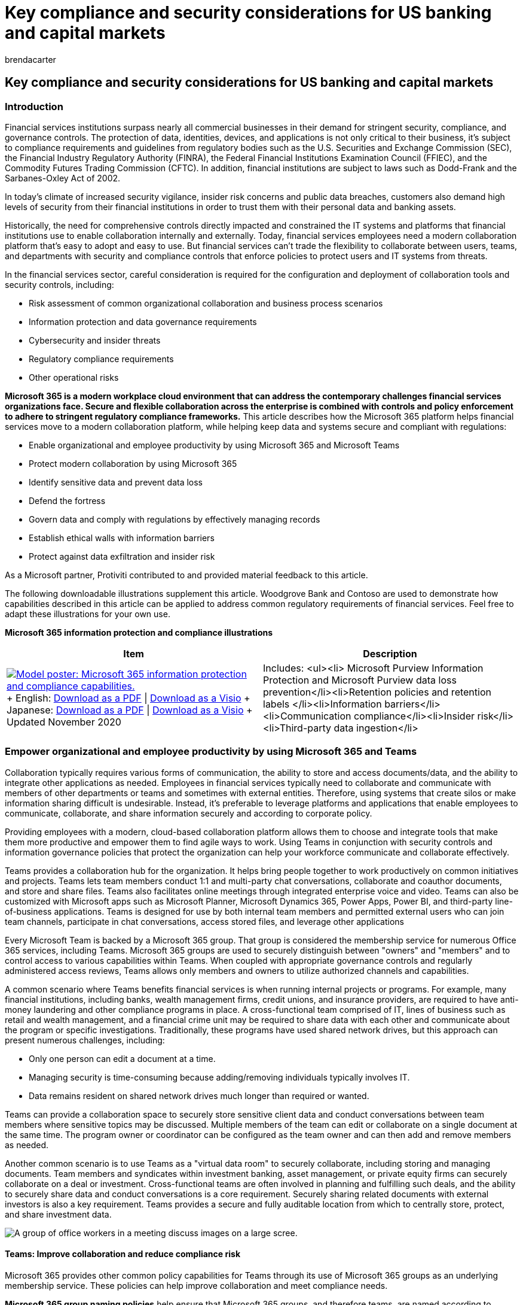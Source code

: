 = Key compliance and security considerations for US banking and capital markets
:audience: ITPro
:author: brendacarter
:description: Learn how financial services institutions can maintain financial security compliance and effectively collaborate using Microsoft 365 and Teams.
:f1.keywords: NOCSH
:manager: laurawi
:ms.author: bcarter
:ms.collection: ["highpri", "M365-security-compliance"]
:ms.custom: seo-marvel-jun2020
:ms.localizationpriority: high
:ms.service: o365-solutions
:ms.topic: article

== Key compliance and security considerations for US banking and capital markets

=== Introduction

Financial services institutions surpass nearly all commercial businesses in their demand for stringent security, compliance, and governance controls.
The protection of data, identities, devices, and applications is not only critical to their business, it's subject to compliance requirements and guidelines from regulatory bodies such as the U.S.
Securities and Exchange Commission (SEC), the Financial Industry Regulatory Authority (FINRA), the Federal Financial Institutions Examination Council (FFIEC), and the Commodity Futures Trading Commission (CFTC).
In addition, financial institutions are subject to laws such as Dodd-Frank and the Sarbanes-Oxley Act of 2002.

In today's climate of increased security vigilance, insider risk concerns and public data breaches, customers also demand high levels of security from their financial institutions in order to trust them with their personal data and banking assets.

Historically, the need for comprehensive controls directly impacted and constrained the IT systems and platforms that financial institutions use to enable collaboration internally and externally.
Today, financial services employees need a modern collaboration platform that's easy to adopt and easy to use.
But financial services can't trade the flexibility to collaborate between users, teams, and departments with security and compliance controls that enforce policies to protect users and IT systems from threats.

In the financial services sector, careful consideration is required for the configuration and deployment of collaboration tools and security controls, including:

* Risk assessment of common organizational collaboration and business process scenarios
* Information protection and data governance requirements
* Cybersecurity and insider threats
* Regulatory compliance requirements
* Other operational risks

*Microsoft 365 is a modern workplace cloud environment that can address the contemporary challenges financial services organizations face.
Secure and flexible collaboration across the enterprise is combined with controls and policy enforcement to adhere to stringent regulatory compliance frameworks.* This article describes how the Microsoft 365 platform helps financial services move to a modern collaboration platform, while helping keep data and systems secure and compliant with regulations:

* Enable organizational and employee productivity by using Microsoft 365 and Microsoft Teams
* Protect modern collaboration by using Microsoft 365
* Identify sensitive data and prevent data loss
* Defend the fortress
* Govern data and comply with regulations by effectively managing records
* Establish ethical walls with information barriers
* Protect against data exfiltration and insider risk

As a Microsoft partner, Protiviti contributed to and provided material feedback to this article.

The following downloadable illustrations supplement this article.
Woodgrove Bank and Contoso are used to demonstrate how capabilities described in this article can be applied to address common regulatory requirements of financial services.
Feel free to adapt these illustrations for your own use.

*Microsoft 365 information protection and compliance illustrations*

|===
| Item | Description

| image:../media/solutions-architecture-center/m365-compliance-illustrations-thumb.png[Model poster: Microsoft 365 information protection and compliance capabilities.,link=https://download.microsoft.com/download/3/a/6/3a6ab1a3-feb0-4ee2-8e77-62415a772e53/m365-compliance-illustrations.pdf] + English: https://download.microsoft.com/download/3/a/6/3a6ab1a3-feb0-4ee2-8e77-62415a772e53/m365-compliance-illustrations.pdf[Download as a PDF]  \| https://download.microsoft.com/download/3/a/6/3a6ab1a3-feb0-4ee2-8e77-62415a772e53/m365-compliance-illustrations.vsdx[Download as a Visio] + Japanese: https://download.microsoft.com/download/6/f/1/6f1a7d0e-dd8e-442e-b073-8e94327ae4f8/m365-compliance-illustrations.pdf[Download as a PDF]  \| https://download.microsoft.com/download/6/f/1/6f1a7d0e-dd8e-442e-b073-8e94327ae4f8/m365-compliance-illustrations.vsdx[Download as a Visio] + Updated November 2020
| Includes: <ul><li>  Microsoft Purview Information Protection and Microsoft Purview data loss prevention</li><li>Retention policies and retention labels </li><li>Information barriers</li><li>Communication compliance</li><li>Insider risk</li><li>Third-party data ingestion</li>
|===

=== Empower organizational and employee productivity by using Microsoft 365 and Teams

Collaboration typically requires various forms of communication, the ability to store and access documents/data, and the ability to integrate other applications as needed.
Employees in financial services typically need to collaborate and communicate with members of other departments or teams and sometimes with external entities.
Therefore, using systems that create silos or make information sharing difficult is undesirable.
Instead, it's preferable to leverage platforms and applications that enable employees to communicate, collaborate, and share information securely and according to corporate policy.

Providing employees with a modern, cloud-based collaboration platform allows them to choose and integrate tools that make them more productive and empower them to find agile ways to work.
Using Teams in conjunction with security controls and information governance policies that protect the organization can help your workforce communicate and collaborate effectively.

Teams provides a collaboration hub for the organization.
It helps bring people together to work productively on common initiatives and projects.
Teams lets team members conduct 1:1 and multi-party chat conversations, collaborate and coauthor documents, and store and share files.
Teams also facilitates online meetings through integrated enterprise voice and video.
Teams can also be customized with Microsoft apps such as Microsoft Planner, Microsoft Dynamics 365, Power Apps, Power BI, and third-party line-of-business applications.
Teams is designed for use by both internal team members and permitted external users who can join team channels, participate in chat conversations, access stored files, and leverage other applications

Every Microsoft Team is backed by a Microsoft 365 group.
That group is considered the membership service for numerous Office 365 services, including Teams.
Microsoft 365 groups are used to securely distinguish between "owners" and "members" and to control access to various capabilities within Teams.
When coupled with appropriate governance controls and regularly administered access reviews, Teams allows only members and owners to utilize authorized channels and capabilities.

A common scenario where Teams benefits financial services is when running internal projects or programs.
For example, many financial institutions, including banks, wealth management firms, credit unions, and insurance providers, are required to have anti-money laundering and other compliance programs in place.
A cross-functional team comprised of IT, lines of business such as retail and wealth management, and a financial crime unit may be required to share data with each other and communicate about the program or specific investigations.
Traditionally, these programs have used shared network drives, but this approach can present numerous challenges, including:

* Only one person can edit a document at a time.
* Managing security is time-consuming because adding/removing individuals typically involves IT.
* Data remains resident on shared network drives much longer than required or wanted.

Teams can provide a collaboration space to securely store sensitive client data and conduct conversations between team members where sensitive topics may be discussed.
Multiple members of the team can edit or collaborate on a single document at the same time.
The program owner or coordinator can be configured as the team owner and can then add and remove members as needed.

Another common scenario is to use Teams as a "virtual data room" to securely collaborate, including storing and managing documents.
Team members and syndicates within investment banking, asset management, or private equity firms can securely collaborate on a deal or investment.
Cross-functional teams are often involved in planning and fulfilling such deals, and the ability to securely share data and conduct conversations is a core requirement.
Securely sharing related documents with external investors is also a key requirement.
Teams provides a secure and fully auditable location from which to centrally store, protect, and share investment data.

image::../media/m365cO19-ent-dell-latitude13-5951.jpg[A group of office workers in a meeting discuss images on a large scree.]

==== Teams: Improve collaboration and reduce compliance risk

Microsoft 365 provides other common policy capabilities for Teams through its use of Microsoft 365 groups as an underlying membership service.
These policies can help improve collaboration and meet compliance needs.

*Microsoft 365 group naming policies* help ensure that Microsoft 365 groups, and therefore teams, are named according to corporate policy.
Names can be problematic if they aren't appropriate.
For example, employees may not know which teams to work with or share information with if names aren't appropriately applied.
Group-naming policies (including support for prefix/suffix-based policies and custom blocked words) can enforce good "hygiene" and prevent use of specific words, such as reserved words or inappropriate terminology.

*Microsoft 365 group expiration policies* help ensure that Microsoft 365 groups and therefore teams, aren't retained for longer periods of time than the organization wants or needs.
This capability helps prevent two key information-management issues:

* Proliferation of teams that aren't necessary or used.
* Over-retention of data that's no longer required or used by the organization (except in cases of legal hold/preservation).

Administrators can specify an expiration period for Microsoft 365 groups, such as 90, 180, or 365 days.
If a service that's backed by a Microsoft 365 group is inactive for the expiration period, group owners are notified.
If no action is taken, the Microsoft 365 group and all its related services, including Teams, is deleted.

The over-retention of data that's stored in Teams and other group-based services can pose risks to financial services organizations.
Microsoft 365 group expiration policies are a recommended way to help prevent retention of data that's no longer needed.
Combined with built-in retention labels and policies, Microsoft 365 helps ensure that organizations are only retaining the data that's required to meet corporate policies and regulatory compliance obligations.

===== Teams: Integrate custom requirements with ease

Teams enables self-service creation of teams by default.
However, many regulated organizations want to control and understand which collaboration channels are currently in use by their employees, which channels may contain sensitive data, and ownership of organizational channels.
To facilitate these governance controls, Microsoft 365 lets organization disable self-service teams creation.
By using business process automation tools such as Microsoft Power Apps and Power Automate, organizations can build and deploy simple forms and approval processes for employees to request creation of a new team.
When approved, the team can be automatically provisioned and a link sent to the requestor.
In this way, organizations can design and integrate their compliance controls and custom requirements into the team-creation process.

==== Acceptable digital communication channels

FINRA https://www.finra.org/rules-guidance/key-topics/books-records[emphasizes that the digital communications of regulated firms meet the record-keeping requirements of Exchange Act rules 17a-3 and 17a-4, as well as FINRA Rule Series 4510].
FINRA releases an annual report that contains key findings, observations, and effective practices to help organizations improve compliance and risk management.
In its https://www.finra.org/rules-guidance/guidance/reports/2019-report-exam-findings-and-observations[2019 Report on Examination Findings and Observations], FINRA identified digital communications as a key area where firms encounter challenges complying with supervision and record-keeping requirements.

If an organization permits its employees to use a specific application, such as an app-based messaging service or collaboration platform, the firm must archive business records and supervise the activities and communications of those employees in that application.
Organizations are responsible for conducting due diligence to comply with FINRA rules and securities laws, and for following up on potential violations of those rules related to employee use of such apps.

Effective practices recommended by FINRA include the following:

* Establish a comprehensive governance program for digital communication channels.
Manage the organization's decisions about which digital communication channels are permitted and define compliance processes for each digital channel.
Closely monitor the rapidly changing landscape of digital communication channels and keep compliance processes up to date.
* Clearly define and control permissible digital channels.
Define both approved and prohibited digital channels.
Block or restrict the use of prohibited digital channels, or prohibited features within digital channels, that limit the organization's ability to comply with records management and supervisory requirements.
* Provide training for digital communications.
Implement mandatory training programs before giving registered representatives access to approved digital channels.
Training helps clarify an organization's expectations for business and personal digital communications, and it guides staff through using permitted features of each channel in a compliant manner.

FINRA's findings and observations for Digital Communications relate directly to an organization's ability to comply with https://www.law.cornell.edu/cfr/text/17/240.17a-4[SEC Rule 17a-4] for retaining all business-related communications, FINRA rules https://www.finra.org/rules-guidance/rulebooks/finra-rules/3110[3110] and https://www.finra.org/rules-guidance/rulebooks/finra-rules/3120[3120] for supervision and review of communications, and Rule Series https://www.finra.org/rules-guidance/rulebooks/finra-rules/4510[4510] for record keeping.
The Commodity Futures Trading Commission (CFTC) promulgates similar requirements under 17 CFR 131.
These regulations are discussed in depth later in this article.

*_Teams, along with the comprehensive suite of Microsoft 365 security and compliance offerings, provides a corporate digital communication channel for financial services institutions to effectively conduct business and comply with regulations._* The remainder of this article describes how Microsoft 365 built-in capabilities for records management, information protection, information barriers, and supervisory control gives Teams a robust toolset to help meet these regulatory obligations.

=== Protect modern collaboration with Microsoft 365

==== Secure user identities and control access

*_Protecting access to customer information, financial documents, and applications begins with strongly securing user identities._* This requires a secure platform for the enterprise to store and manage identities, providing a trusted means of authentication, and dynamically controlling access to those applications.

As employees work, they may move from application to application or between multiple locations and devices.
Access to data must be authenticated at each step along the way.
The authentication process has to support a strong protocol and multiple factors of authentication (such as one-time SMS pass code, authenticator app, and certificate) to ensure that identities aren't compromised.
Enforcing risk-based access policies is critical to protecting financial data and applications from insider threats, inadvertent data leaks, and data exfiltration.

Microsoft 365 provides a secure identity platform in link:/azure/active-directory/[Azure Active Directory (Azure AD)], where identities are centrally stored and securely managed.
Azure AD, along with a host of related Microsoft 365 security services, forms the basis for providing employees with the access they need to work securely while also protecting the organization from threats.

link:/azure/active-directory/fundamentals/concept-fundamentals-mfa-get-started[Azure AD Multi-Factor Authentication (MFA)] is built into the platform and provides an additional proof of authentication to help confirm user identity when they access sensitive financial data and applications.
Azure MFA requires at least two forms of authentication, such as a password plus a known mobile device.
It supports several second-factor authentication options, including:

* The Microsoft Authenticator app
* A one-time passcode delivered via SMS
* A phone call where a user must enter a PIN

If password is somehow compromised, a potential hacker would still need the user's phone to gain access to organizational data.
In addition, Microsoft 365 uses Modern Authentication as a key protocol, which brings the same strong and rich authentication experience from web browsers to the collaboration tools that employees use day to day, including Microsoft Outlook and the other Microsoft Office applications.

===== Passwordless

Passwords are the weakest link in a security chain.
They can be a single point of failure if there's no additional verification.
Microsoft supports a broad range of authentication options to fit the needs of financial institutions.

_Passwordless_ methods help make MFA more convenient for users.
While not all MFA is passwordless, passwordless technologies employ multi-factor authentication.
Microsoft, Google, and other industry leaders have developed standards to enable a simpler, stronger authentication experience across the web and mobile devices in a group called Fast IDentity Online (FIDO).
The recently developed FIDO2 standard enables users to authenticate easily and securely without requiring a password to eliminate phishing.

Microsoft MFA methods that are passwordless include:

* link:/azure/active-directory/user-help/user-help-auth-app-overview[Microsoft Authenticator]: For flexibility, convenience, and cost, we recommend using the Microsoft Authenticator mobile app.
Microsoft Authenticator supports biometrics, push notifications, and one-time passcodes for any Azure AD-connected app.
It's available from the Apple and Android app stores.
* link:/windows/security/identity-protection/hello-for-business/hello-overview[Windows Hello]: For a built-in experience on the PC, we recommend using Windows Hello.
It uses biometric information (such as face or fingerprint) to sign in automatically.
* link:/windows/security/identity-protection/hello-for-business/microsoft-compatible-security-key[FIDO2 Security keys] are now available from several Microsoft partners: Yubico, Feitian Technologies, and HID Global in a USB, NFC-enabled badge or biometric key.

link:/azure/active-directory/conditional-access/[Azure AD Conditional Access] provides a robust solution for automating access control decisions and enforcing organizational policies to protect company assets.
A classic example is when a financial planner wants to access an application that has sensitive customer data.
They are automatically required to perform a multi-factor authentication to specifically access that application, and access must be from a corporate-managed device.
Azure Conditional Access brings together signals about a user's access request, such as properties about the user, the device, location, and network, and the application that the user is trying to access.
It dynamically evaluates attempts to access the application against configured policies.
If user or device risk is elevated, or other conditions are not met, Azure AD can automatically enforce policies such as requiring MFA, requiring a secure password reset, or restricting or blocking access.
This helps ensure that sensitive organizational assets are protected in dynamically changing environments.

Azure AD, and the related Microsoft 365 security services, provide the foundation on which a modern cloud collaboration platform can be rolled out to financial institutions so that access to data and applications can be secured, and regulator compliance obligations can be met.
These tools provide the following key capabilities:

* Centrally store and securely manage user identities.
* Use a strong authentication protocol, including multi-factor authentication, to authenticate users on access requests and provide a consistent and robust authentication experience across all applications.
* Dynamically validate policies on all access requests, incorporating multiple signals into the policy decision-making process, including identity, user/group membership, application, device, network, location, and real-time risk score.
* Validate granular policies based on user behavior and file properties and dynamically enforce additional security measures when required.
* Identify "shadow IT" in the organization, and allow InfoSec teams to sanction or block cloud applications.
* Monitor and control access to Microsoft and non-Microsoft cloud applications.
* Proactively protect against email phishing and ransomware attacks.

===== Azure AD Identity Protection

While Conditional Access protects resources from suspicious requests, Identity Protection goes further by providing ongoing risk detection and remediation of suspicious user accounts.
Identity Protection keeps you informed of suspicious user and sign-in behavior in your environment around the clock.
Its automatic response proactively prevents compromised identities from being abused.

Identity Protection is a tool that allows organizations to accomplish three key tasks:

* Automate the detection and remediation of identity-based risks.
* Investigate risks by using data in the portal.
* Export risk detection data to third-party utilities for further analysis.

Identity Protection uses knowledge that Microsoft has acquired from its position in organizations with Azure AD, in the consumer space with Microsoft Accounts, and in gaming with Xbox to protect your users.
Microsoft analyzes 65 trillion signals per day to identify and protect customers from threats.
The signals generated by and fed to Identity Protection can be further fed into tools like Conditional Access to make access decisions.
They can also be fed back to a security information and event management (SIEM) tool for further investigation based on your organization's enforced policies.

Identity Protection helps organizations automatically protect against identity compromise by taking advantage of cloud intelligence powered by advanced detection based on heuristics, user and entity behavior analytics (UEBA), and machine learning (ML) across the Microsoft ecosystem.

image::../media/win17-15021-00-n9.jpg[Five information workers watch as another gives a presentation.]

=== Identify sensitive data and prevent data loss

Microsoft 365 allows all organizations to identify sensitive data within the organization through a combination of powerful capabilities, including:

* *Microsoft Purview Information Protection* for both user-based classification and automated classification of sensitive data.
* *Microsoft Purview Data Loss Prevention (DLP)* for automated identification of sensitive data using sensitive data types (in other words, regular expressions) and keywords and policy enforcement.

*xref:../compliance/information-protection.adoc[Microsoft Purview Information Protection]* enables organizations to classify documents and emails intelligently by using sensitivity labels.
Sensitivity labels can be applied manually by users to documents in Microsoft Office applications and to emails in Outlook.
The labels can automatically apply document markings, protection through encryption, and rights-management enforcement.
Sensitivity labels can also be applied automatically by configuring policies that use keywords and sensitive data types (such as credit card numbers, social insurance numbers, and identity numbers) to automatically find and classify sensitive data.

In addition, Microsoft provides "trainable classifiers" that use machine learning models to identify sensitive data based on the content, as opposed to simply through pattern matching or by the elements within the content.
A classifier learns how to identify a type of content by looking at numerous examples of the content to be classified.
Training a classifier begins by giving it examples of content in a particular category.
After it learns from those examples, the model is tested by giving it a mix of matching and non-matching examples.
The classifier predicts whether a given example falls into the category or not.
A person then confirms the results, sorting the positives, negatives, false positives, and false negatives to help increase the accuracy of the classifier's predictions.
When the trained classifier is published, it processes content in Microsoft SharePoint Online, Exchange Online, and OneDrive for Business and automatically classifies the content.

Applying sensitivity labels to documents and emails embeds metadata that identifies the chosen sensitivity within the object.
The sensitivity then travels with the data.
So even if a labeled document is stored on a user's desktop or within an on-premises system, it's still protected.
This functionality enables other Microsoft 365 solutions, such as Microsoft Defender for Cloud Apps or network edge devices, to identify sensitive data and automatically enforce security controls.
Sensitivity labels have the added benefit of educating employees about which data within an organization is considered sensitive and how to handle that data when they receive it.

*xref:../compliance/dlp-learn-about-dlp.adoc[Microsoft Purview Data Loss Prevention (DLP)]* automatically identifies documents, emails, and conversations that contain sensitive data by scanning them for sensitive data and then enforcing policy on those objects.
Policies are enforced on documents in SharePoint and OneDrive for Business.
They're also enforced when users send email, and in Teams chats and channel conversations.
Policies can be configured to look for keywords, sensitive data types, retention labels, and whether data is shared within the organization or externally.
Controls are provided to help organizations fine-tune DLP policies to reduce false positives.
When sensitive data is found, customizable policy tips can be displayed to users within Microsoft 365 applications to inform them that their content contains sensitive data and then propose corrective actions.
Policies can also prevent users from accessing documents, sharing documents, or sending emails that contain certain types of sensitive data.
Microsoft 365 supports more than 100 built-in sensitive data types.
Organizations can configure custom sensitive data types to meet their policies.

Rolling out Microsoft Purview Information Protection and DLP policies to organizations requires careful planning and a user education program so that employees understand the organization's data classification schema and which types of data are considered sensitive.
Providing employees with tools and educational programs that help them identify sensitive data and understand how to handle it makes them part of the solution for mitigating information security risks.

The signals generated by and fed to Identity Protection can also be fed into tools like Conditional Access to make access decisions or to a security information and event management (SIEM) tool for investigation based on an organization's enforced policies.

Identity Protection helps organizations automatically protect against identity compromise by taking advantage of cloud intelligence powered by advanced detections based on heuristics, user and entity behavior analytics, and machine learning across the Microsoft ecosystem.

image::../media/clo1718-portrait-006.jpg[An information worker is pictured in front of a large array of monitors.]

=== Defend the fortress

Microsoft recently launched the Microsoft 365 Defender solution, which is designed to secure the modern organization from the evolving threat landscape.
By leveraging the Intelligent Security Graph, the Threat Protection solution offers comprehensive, integrated security against multiple attack vectors.

==== https://www.microsoft.com/security/business/intelligence[The Intelligent Security Graph]

Security services from Microsoft 365 are powered by the Intelligent Security Graph.
To combat cyberthreats, the Intelligent Security Graph uses advanced analytics to link threat intelligence and security signals from Microsoft and its partners.
Microsoft operates global services at a massive scale, gathering trillions of security signals that power protection layers across the stack.
Machine learning models assess this intelligence, and the signal and threat insights are widely shared across our products and services.
This enables us to detect and respond to threats quickly and bring actionable alerts and information to customers for remediation.
Our machine learning models are continuously trained and updated with new insights, helping us build more-secure products and provide more proactive security.

xref:../security/office-365-security/defender-for-office-365.adoc[Microsoft Defender for Office 365] provides an integrated Microsoft 365 service that protects organizations from malicious links and malware delivered through email and Office documents.
One of the most common attack vectors that affects users today is email phishing attacks.
These attacks can be targeted at specific users and can be very convincing, with some call to action that prompts the user to click a malicious link or open an attachment that contains malware.
Once a computer is infected, the attacker can either steal the user's credentials and move laterally across the organization or exfiltrate emails and data to look for sensitive information.
Defender for Office 365 supports safe attachments and safe links by evaluating documents and links at click-time for potentially malicious intent and blocks access.
Email attachments are opened in a protected sandbox before they're delivered to a user's mailbox.
It also evaluates links in Office documents for malicious URLs.
Defender for Office 365 also protects links and files in SharePoint Online, OneDrive for Business, and Teams.
If a malicious file is detected, Defender for Office 365  automatically locks that file to reduce potential damage.

link:/windows/security/threat-protection/microsoft-defender-atp/microsoft-defender-advanced-threat-protection[Microsoft Defender for Endpoint] is a unified endpoint security platform for preventative protection, post-breach detection, and automated investigation and response.
Defender for Endpoint provides built-in capabilities for discovery and protection of sensitive data on enterprise endpoints.

link:/cloud-app-security/what-is-cloud-app-security[Microsoft Defender for Cloud Apps] enables organizations to enforce policies at a granular level and to detect behavioral anomalies based on individual user profiles that are automatically defined by using machine learning.
Defender for Cloud Apps policies can build on Azure Conditional Access policies to protect sensitive company assets by evaluating additional signals related to user behavior and properties of the documents that are accessed.
Over time, Defender for Cloud Apps learns what's typical behavior for each employee with regard to the data they access and the applications they use.
Based on learned behavior patterns, policies can then automatically enforce security controls if an employee acts outside of that behavioral profile.
For example, if an employee typically accesses an accounting application from 9 AM to 5 PM Monday through Friday but suddenly starts to access that application heavily on a Sunday evening, Defender for Cloud Apps can dynamically enforce policies to require the user to reauthenticate.
This helps ensure that the user's credentials haven't been compromised.
Defender for Cloud Apps can also help identify "shadow IT" in the organization, which helps information security teams ensure that employees are using sanctioned tools when they work with sensitive data.
Finally, Defender for Cloud Apps can protect sensitive data anywhere in the Cloud, even outside the Microsoft 365 platform.
It allows organizations to sanction (or unsanction) specific external Cloud apps, controlling access and monitoring usage.

link:/azure-advanced-threat-protection/what-is-atp[Microsoft Defender for Identity] is a cloud-based security solution that leverages your on-premises Active Directory signals to identify, detect, and investigate advanced threats, compromised identities, and malicious insider actions directed at your organization.
AATP enables SecOp analysts and security professionals detect advanced attacks in hybrid environments to:

* Monitor users, entity behavior, and activities by using learning-based analytics.
* Protect user identities and credentials stored in Active Directory.
* Identify and investigate suspicious user activities and advanced attacks throughout the kill chain.
* Provide clear incident information on a simple timeline for fast triage.

image::../media/clo1717-corporate-office-021.jpg[The office workers meet in a small conference room.
One gives a presentation.]

=== Govern data and manage records

Financial institutions must retain their records and information according to their regulatory, legal, and business obligations as represented within their corporate retention schedule.
For example, the https://www.sec.gov/rules/interp/34-47806.htm[SEC mandates retention periods] of three to six years, based on record type, with immediate accessibility for the first two years.
Organizations face legal and regulatory compliance risks if data is under-retained (discarded too early), and now also manage regulations that mandate disposal when information is no longer required.
Effective records-management strategies emphasize a practical and consistent approach so that information is disposed of appropriately while minimizing cost and risk to the organization.

In addition, regulatory mandates from the New York State Department of Financial Services require covered entities to maintain policies and procedures for disposal of nonpublic information.
23 NYCRR 500, Section 500.13, Limitations on Data Retention requires that "As part of its cybersecurity program, each Covered Entity shall include policies and procedures for the secure disposal on a periodic basis of any Nonpublic Information identified in section 500.01(g)(2)-(3) of this Part that is no longer necessary for business operations or for other legitimate business purposes of the Covered Entity, except where such information is otherwise required to be retained by law or regulation."

Financial institutions manage vast amounts of data.
And some retention periods are triggered by events, such as a contract expiring or an employee leaving the organization.
In this atmosphere, it can be challenging to apply record retention policies.
Approaches to assigning record retention periods accurately across organizational documents can vary.
Some apply retention policies broadly or leverage autoclassification and machine learning techniques.
Others identify an approach that requires a more granular process that assigns retention periods uniquely to individual documents.

*_Microsoft 365 provides flexible capabilities to define retention labels and policies to intelligently implement records-management requirements._* A record manager defines a retention label, which represents a "record type" in a traditional retention schedule.
The retention label contains settings that define these details:

* How long a record is retained
* What occurs when the retention period expires (delete the document, start a disposition review, or take no action)
* What triggers the retention period to start (created date, last modified date, labeled date, or an event) and marks the document or email as a record (meaning it can't be edited or deleted)

The retention labels are then published to SharePoint or OneDrive sites, Exchange mailboxes, and Microsoft 365 groups.
Users can apply the retention labels manually to documents and emails.
Record managers can use intelligence to automatically apply the labels.
Intelligent capabilities can be based on xref:../compliance/content-search.adoc[ninety-plus built-in sensitive information types] (such as ABA outing number, US bank account number, or US Social Security Number).
They're also customizable based on keywords or sensitive data found in documents or emails, such as credit card numbers or other personally identifiable information or based on SharePoint metadata.
For data that's not easily identified through manual or automated pattern matching, trainable classifiers can be used to classify documents intelligently based on machine learning techniques.

The *Securities and Exchange Commission (SEC)* requires broker-dealers and other regulated financial institutions to retain all business-related communications.
These requirements apply to many types of communications and data, including emails, documents, instant messages, faxes, and more.
*SEC rule 17a-4* defines the criteria that these organizations must meet to store records in an electronic data storage system.
In 2003, the SEC issued a release that clarified these requirements.
It included the following criteria:

* Data preserved by an electronic storage system must be non-rewriteable and non-erasable.
This is referred to as a WORM requirement (write once, read many).
* The storage system must be able to store data beyond the retention period required by the rule, in case of a subpoena or other legal order.
* An organization wouldn't violate the requirement in paragraph (f)(2)(ii)(A) of the rule if it used an electronic storage system that prevents the overwriting, erasing, or otherwise altering of a record during its required retention period through the use of integrated hardware and software control codes.
* Electronic storage systems that merely "mitigate" the risk that a record will be overwritten or erased, for example by relying on access control, don't meet the requirements of the rule.

To help financial institutions meet the requirements of SEC rule 17a-4, Microsoft 365 provides a combination of capabilities related to how data is retained, policies are configured, and data is stored within the service.
These include:

* *Preservation of data (Rule 17a-4(a), (b)(4))* -- Retention labels and policies are flexible to meet organizational needs and may be automatically or manually applied to different types of data, documents, and information.
A wide variety of data types and communications are supported, including documents in SharePoint and OneDrive for Business, data within Exchange Online mailboxes, and data in Teams.
* *Non-rewriteable, non-erasable format (Rule 17a-4(f)(2)(ii)(A))* -- Preservation Lock capability for retention policies allows records managers and administrators to configure retention policies to be restrictive, such that they can no longer be modified.
This prohibits anyone from removing, disabling, or modifying the retention policy in any way.
This means that once Preservation Lock is enabled, it can't be disabled, and there is no method by which any data to which the retention policy has been applied can be overwritten, modified, or deleted during the retention period.
In addition, the retention period can't be shortened.
However, the retention period can be lengthened, when there's a legal requirement to continue retention of data.
+  + When a Preservation Lock is applied to a retention policy, the following actions are restricted:
 ** The retention period of the policy can only be increased.
It can't be shortened.
 ** Users can be added to the policy, but existing users configured in the policy can't be removed.
 ** The retention policy can't be deleted by any administrator within the organization.

+
Preservation Lock helps ensure that no user, not even administrators with the highest levels of privileged access, can change the settings, modify, overwrite or delete the data that has been stored, bringing archiving in Microsoft 365 in line with the guidance provided in the SEC 2003 Release.
* *Quality, accuracy, and verification of storage/serialization and indexing of data (Rule 17a-4(f)(2) (ii)(B) and (C))* -- Office 365 workloads each contain capabilities for automatically verifying the quality and accuracy of the process for recording data on storage media.
In addition, data is stored by utilizing metadata and timestamps to ensure sufficient indexing to allow for effective searching and retrieval of data.
* *Separate storage for duplicate copies (Rule 17a-4(f)(3(iii))* -- The Office 365 cloud service stores duplicate copies of data as a core aspect of its high availability.
This is accomplished by implementing redundancy at all levels of the service, including at the physical level on all servers, at the server level within the data center, and at the service level for geographically dispersed data centers.
* *Downloadable and accessible data (Rule 17a-4(f)(2)(ii)(D))* -- Office 365 generally permits data that's been labeled for retention to be searched for, accessed, and downloaded in place.
And it allows data in Exchange Online Archives to be searchable by using built-in eDiscovery features.
Data can then be downloaded as needed in standard formats, including EDRML and PST.
* *Audit requirements (Rule 17a-4(f)(3)(v))* -- Office 365 provides audit logging for every administrative and user action that modifies data objects, configures or modifies retention policies, performs eDiscovery searches, or modifies access permissions.
Office 365 maintains a comprehensive audit trail, including data about who performed an action, when it was performed, details about the action, and the commands that were performed.
The audit log can then be output and included as part of formal audit processes as required.

Finally, Rule 17a-4 requires organizations to retain records for many types of transactions so that they're immediately accessible for two years.
Records must be further retained for three to six years with non-immediate access.
Duplicate records must also be kept for the same period at an off-site location.
Microsoft 365 records-management capabilities enable records to be retained such that they can't be modified or deleted but can be easily accessed for a time period that's controlled by the record manager.
These periods can span days, months, or years, depending on the organization's regulatory-compliance obligations.

Upon request, Microsoft will provide an attestation letter of compliance with SEC 17a-4 if required by an organization.

In addition, these capabilities also help Microsoft 365 meet storage requirements for https://www.cftc.gov/sites/default/files/opa/press99/opa4266-99-attch.htm[CFTC Rule 1.31(c)-(d)] from the *U.S.
Commodity Futures Trading Commission* and https://www.finra.org/rules-guidance/rulebooks/finra-rules/4511[FINRA Rule Series 4510] from the *Financial Industry Regulatory Authority.* Collectively, these rules represent the most-prescriptive guidance globally for financial institutions to retain records.

Additional details about how Microsoft 365 complies with SEC rule 17a-4 and other regulations is available with the https://servicetrust.microsoft.com/ViewPage/TrustDocuments?command=Download&downloadType=Document&downloadId=9fa8349d-a0c9-47d9-93ad-472aa0fa44ec&docTab=6d000410-c9e9-11e7-9a91-892aae8839ad_FAQ_and_White_Papers[Office 365 - Cohasset Assessment - SEC Rule 17a-4(f) - Immutable Storage for SharePoint, OneDrive, Exchange, Teams, and Yammer (2022)] download document.

=== Establish ethical walls with information barriers

Financial institutions can be subject to regulations that prevent employees in certain roles from exchanging information or collaborating with other roles.
For example, FINRA has published rules 2241(b)(2)(G), 2242(b)(2) (D), (b)(2)(H)(ii) and (b)(2)(H)(iii) that require members to:

"(G) establish information barriers or other institutional safeguards reasonably designed to ensure that research analysts are insulated from the review, pressure, or oversight by persons engaged in investment banking services activities or other persons, including sales and trading personnel, who might be biased in their judgment or supervision;" and  "(H) establish information barriers or other institutional safeguards reasonably designed to ensure that debt research analysts are insulated from the review, pressure, or oversight by persons engaged in: (i) investment banking services;
(ii) principal trading or sales and trading activities;
and (iii) other persons who might be biased in their judgment or supervision;"

Ultimately, these rules require organizations to establish policies and implement information barriers between roles involved in banking services, sales, or trading from exchanging information and communications with analysts.

xref:../compliance/information-barriers.adoc[Information barriers] provides the ability to establish ethical walls within your Office 365 environment, allowing compliance administrators or other authorized administrators to define policies that allow or prevent communications between groups of users in Teams.
Information barriers perform checks on specific actions to prevent unauthorized communication.
Information barriers can also restrict communication in scenarios where internal teams are working on mergers/acquisitions or sensitive deals, or working with sensitive internal information that must be heavily restricted.

Information barriers support conversations and files in Teams.
They can prevent the following types of communications-related actions to help comply with FINRA regulations:

* Search for a user
* Add a member to a team, or continue to participate with another member in a team
* Start or continue a chat session
* Start or continue a group chat
* Invite someone to join a meeting
* Share a screen
* Place a call

=== Implement supervisory control

Financial institutions are typically required to establish and maintain a supervisory function within their organizations to monitor the activities of employees and to help it achieve compliance with applicable securities laws.
Specifically, FINRA has established these supervision requirements:

* https://www.finra.org/rules-guidance/rulebooks/finra-rules/3110[FINRA Rule 3110 (Supervision)] requires firms to have written supervisory procedures (WSPs) to supervise activities of its employees and the types of businesses in which it engages.
In addition to other requirements, procedures must include:
 ** Supervision of supervisory personnel
 ** Review of a firm's investment banking, securities business, internal communications, and internal investigations
 ** Review of transactions for insider trading
 ** Review of correspondence and complaints

+
Procedures must describe the individuals responsible for reviews, supervisory activity each person will perform, review frequency, and the types of documentation or communications under review.
* https://www.finra.org/rules-guidance/rulebooks/finra-rules/3120[FINRA Rule 3120 (Supervisory Control System)] requires firms to have a system of supervisory control policies and procedures (SCPs) that validates their written supervisory procedures as defined by Rule 3110.
Firms are required not only to have WSPs but also to have policies that test these procedures annually to validate their ability to ensure compliance with applicable securities laws and regulations.
Risk-based methodologies and sampling may be used to define the scope of testing.
Among other requirements, this rule requires firms to provide an annual report to senior management that includes a summary of test results and any significant exceptions or amended procedures in response to test results.

image::../media/wco18-desk-work-002.jpg[An office worker views a chart and tables on a screen while others meet in the background.]

==== Communication compliance

link:/microsoft-365/compliance/communication-compliance[Microsoft Purview Communication Compliance] is a compliance solution that helps minimize communication risks by helping you detect, investigate, and act on inappropriate messages in your organization.
Pre-defined and custom policies allow you to scan internal and external communications for policy matches so they can be examined by designated reviewers.
Reviewers can investigate scanned email, Microsoft Teams, Yammer, or third-party communications in your organization and take appropriate actions to make sure they're compliant with your organization's message standards.

Communication compliance provides reports that enable policy review activities to be audited based on the policy and the reviewer.
Reports are available to validate that policies are working as defined by an organization's written policies.
They can also be used to identify communications that require review and those that are not compliant with corporate policy.
Finally, all activities related to configuring policies and reviewing communications are audited in the Office 365 unified audit log.
As a result, communication compliance also helps financial institutions to comply with FINRA Rule 3120.

In addition to complying with FINRA rules, communication compliance allows organizations to detect and act on communications that may be impacted by other legal requirements, corporate policies, and ethical standards.
Communication compliance provides built-in threat, harassment, and profanity classifiers that help reduce false positives when reviewing communications, saving reviewers time during the investigation and remediation process.
It also allows organizations to reduce risk by detecting communications when they undergo sensitive organizational changes, such as mergers and acquisitions or leadership changes.

image::../media/msc16-slalom-004.jpg[An information worker focuses on a screen.]

=== Protect against data exfiltration and insider risk

A common threat to enterprises is data exfiltration, or the act of extracting data from an organization.
This risk can be a significant concern for financial institutions due to the sensitive nature of the information that can be accessed day to day.
With the increasing number of communications channels available and the proliferation of tools for moving data, advanced capabilities are typically required to mitigate the risks of data leaks, policy violations, and insider risk.

==== Insider risk management

Enabling employees with online collaboration tools that can be accessed anywhere inherently brings risk to the organization.
Employees may inadvertently or maliciously leak data to attackers or competitors.
Alternatively, they may exfiltrate data for personal use or take data with them to a future employer.
These scenarios present serious risks to financial services institutions from both security and compliance standpoints.
Identifying these risks when they occur and quickly mitigating them requires both intelligent tools for data collection and collaboration across departments such as legal, human resources, and information security.

link:/microsoft-365/compliance/insider-risk-management[Microsoft Purview Insider Risk Management] is a compliance solution that helps minimize internal risks by enabling you to detect, investigate, and act on malicious and inadvertent activities in your organization.
Insider risk policies allow you to define the types of risks to identify and detect in your organization, including acting on cases and escalating cases to Microsoft eDiscovery (Premium) if needed.
Risk analysts in your organization can quickly take appropriate actions to make sure users are compliant with your organization's compliance standards.

For example, insider risk management can correlate signals from a user's devices, such as copying files to a USB drive or emailing a personal email account, with activities from online services such as Office 365 email, SharePoint Online, Microsoft Teams, or OneDrive for Business, to identify data exfiltration patterns.
It can also correlate these activities with employees leaving an organization, which is a common data exfiltration pattern.
It can detect multiple potentially risky activities and behavior over time.
When common patterns emerge, it can raise alerts and help investigators focus on key activities to verify a policy violation with a high degree of confidence.
Insider risk management can pseudo-anonymize data from investigators to help meet data privacy regulations, while still surfacing key activities that help them perform investigations efficiently.
It allows investigators to package and securely send key activity data to the HR and legal departments, following common escalation workflows for raising cases for remediation action.

Insider risk management significantly increases capabilities of organizations to detect and investigate insider risks while allowing organizations to still meet data privacy regulations and follow established escalation paths when cases require higher-level action.

image::../media/clo17-call-center-006.jpg[A call center worker in in a cubicle types while viewing a screen.]

==== Tenant restrictions

Organizations that deal with sensitive data and put a strict emphasis on security typically want to control the online resources that users can access.
At the same time, they want to enable secure collaboration through online services such as Office 365.
As a result, controlling the Office 365 environments that users can access becomes a challenge because noncorporate Office 365 environments can be used to exfiltrate data from corporate devices either maliciously or inadvertently.
Traditionally, organizations restrict the domains or IP addresses that users can access from corporate devices.
But this doesn't work in a cloud-first world, where users need to legitimately access Office 365 services.

Microsoft 365 provides the tenant link:/azure/active-directory/manage-apps/tenant-restrictions[restrictions] the capability to address this challenge.
Tenant restrictions can be configured to restrict employee access to external Office 365 enterprise tenants using rogue identities (identities that aren't part of your corporate directory).
Today, tenant restrictions apply across the tenant, allowing access to only those tenants that appear on the list that you configure.
Microsoft is continuing to develop this solution to increase granularity of control and enhance the protections it provides.

image::../media/clo1717-corporate-office-001.jpg[GRAPHIC.]

=== Conclusion

Microsoft 365 and Teams provide an integrated and comprehensive solution for financial services companies, enabling simple yet powerful cloud-based collaboration and communications capabilities across the enterprise.
By using security and compliance technologies from Microsoft 365, institutions can operate in a more secure and compliant manner  with robust security controls to protect data, identities, devices, and applications from various operational risks, including cybersecurity and insider risks.
Microsoft 365 provides a fundamentally secure platform on which financial services organizations can achieve more while protecting their company, employees, and customers.
